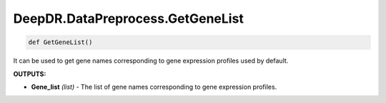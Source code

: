 DeepDR.DataPreprocess.GetGeneList
===========================



.. code-block:: python

    def GetGeneList()


It can be used to get gene names corresponding to gene expression profiles used by default.

**OUTPUTS:**

* **Gene_list** *(list)* - The list of gene names corresponding to gene expression profiles.
